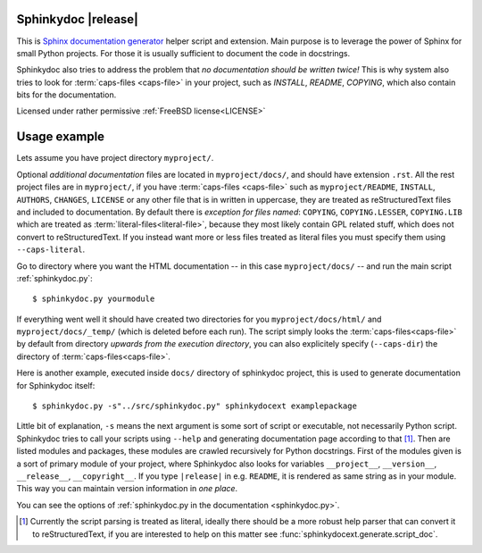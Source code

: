 Sphinkydoc |release|
====================

This is `Sphinx documentation generator`_ helper script and extension. Main 
purpose is to leverage the power of Sphinx for small Python projects. For those 
it is usually sufficient to document the code in docstrings.

Sphinkydoc also tries to address the problem that *no documentation should be 
written twice!* This is why system also tries to look for :term:`caps-files 
<caps-file>` in your project, such as `INSTALL`, `README`, `COPYING`, which also
contain bits for the documentation.

Licensed under rather permissive :ref:`FreeBSD license<LICENSE>`

Usage example
=============
Lets assume you have project directory ``myproject/``.

Optional *additional documentation* files are located in ``myproject/docs/``, 
and should have extension ``.rst``. All the rest project files are in 
``myproject/``, if you have :term:`caps-files <caps-file>` such as 
``myproject/README``, ``INSTALL``, ``AUTHORS``, ``CHANGES``, ``LICENSE`` or any 
other file that is in written in uppercase, they are treated as reStructuredText
files and included to documentation. By default there is *exception for files 
named*: ``COPYING``, ``COPYING.LESSER``, ``COPYING.LIB`` which are treated as 
:term:`literal-files<literal-file>`, because they most likely contain GPL 
related stuff, which does not convert to reStructuredText. If you instead want 
more or less files treated as literal files you must specify them using 
``--caps-literal``.

Go to directory where you want the HTML documentation -- in this case 
``myproject/docs/`` -- and run the main script :ref:`sphinkydoc.py`::

    $ sphinkydoc.py yourmodule
    
If everything went well it should have created two directories for you 
``myproject/docs/html/`` and ``myproject/docs/_temp/`` (which is deleted before 
each run). The script simply looks the :term:`caps-files<caps-file>` by default 
from directory *upwards from the execution directory*, you can also explicitely 
specify (``--caps-dir``) the directory of :term:`caps-files<caps-file>`.

Here is another example, executed inside ``docs/`` directory of sphinkydoc 
project, this is used to generate documentation for Sphinkydoc itself::

   $ sphinkydoc.py -s"../src/sphinkydoc.py" sphinkydocext examplepackage
    
Little bit of explanation, ``-s`` means the next argument is some sort of 
script or executable, not necessarily Python script. Sphinkydoc tries to call 
your scripts using ``--help`` and generating documentation page according to 
that [1]_. Then are listed modules and packages, these modules are crawled 
recursively for Python docstrings. First of the modules given is a sort of 
primary module of your project, where Sphinkydoc also looks for variables 
``__project__``, ``__version__``, ``__release__``, ``__copyright__``. If you 
type ``|release|`` in e.g. ``README``, it is rendered as same string as in your
module. This way you can maintain version information in *one place*.

You can see the options of :ref:`sphinkydoc.py in the documentation 
<sphinkydoc.py>`.

.. [1] Currently the script parsing is treated as literal, ideally there should
	be a more robust help parser that can convert it to reStructuredText, if you 
	are interested to help on this matter see 
	:func:`sphinkydocext.generate.script_doc`.

.. _Sphinx documentation generator: http://sphinx.pocoo.org/